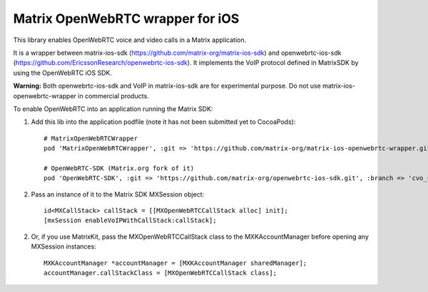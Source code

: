 Matrix OpenWebRTC wrapper for iOS
=================================

This library enables OpenWebRTC voice and video calls in a Matrix application.

It is a wrapper between matrix-ios-sdk (https://github.com/matrix-org/matrix-ios-sdk) and openwebrtc-ios-sdk (https://github.com/EricssonResearch/openwebrtc-ios-sdk). It implements the VoIP protocol defined in MatrixSDK by using the OpenWebRTC iOS SDK.

**Warning:** Both openwebrtc-ios-sdk and VoIP in matrix-ios-sdk are for experimental purpose. Do not use matrix-ios-openwebrtc-wrapper in commercial products.

To enable OpenWebRTC into an application running the Matrix SDK:

1. Add this lib into the application podfile (note it has not been submitted yet to CocoaPods)::

    # MatrixOpenWebRTCWrapper
    pod 'MatrixOpenWebRTCWrapper', :git => 'https://github.com/matrix-org/matrix-ios-openwebrtc-wrapper.git', :branch => 'master'
    
    # OpenWebRTC-SDK (Matrix.org fork of it)
    pod 'OpenWebRTC-SDK', :git => 'https://github.com/matrix-org/openwebrtc-ios-sdk.git', :branch => 'cvo_support'


2. Pass an instance of it to the Matrix SDK MXSession object::

    id<MXCallStack> callStack = [[MXOpenWebRTCCallStack alloc] init];
    [mxSession enableVoIPWithCallStack:callStack];
    
2. Or, if you use MatrixKit, pass the MXOpenWebRTCCallStack class to the MXKAccountManager before opening any MXSession instances::

    MXKAccountManager *accountManager = [MXKAccountManager sharedManager];
    accountManager.callStackClass = [MXOpenWebRTCCallStack class];

